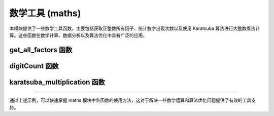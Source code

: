 数学工具 (maths)
=================

本模块提供了一些数学工具函数，主要包括获取正整数所有因子、统计数字出现次数以及使用 Karatsuba 算法进行大整数乘法计算。这些函数在数学计算、数据分析以及算法优化中具有广泛的应用。

get_all_factors 函数
----------------------

.. py:function:: get_all_factors(n: int) -> list

   返回正整数 n 的所有因子。
   
   **参数**:

   - **n**: 正整数，待求因子的数字。
   
   **返回**:

   - 列表，包含 n 的所有因子。
   
   **应用场景**:

   用于求解数论问题、因数分解、以及在某些算法中需要获取数字的所有约数等情况。
   
   **示例**::

      >>> factors = get_all_factors(28)
      >>> print(factors)  # 可能输出: [1, 2, 4, 7, 14, 28]


digitCount 函数
----------------

.. py:function:: digitCount(n, k)

   统计从 1 到 n 中数字 k 出现的次数。
   
   **参数**:

   - **n**: 正整数，表示计数范围的上限。
   - **k**: 数字（0-9），需要统计的目标数字。
   
   **返回**:

   - 整数，表示在数字 1 到 n 中数字 k 出现的总次数。
   
   **应用场景**:

   用于数字统计、数据分析和解决某些数学次数问题。
   
   **示例**::

      >>> count = digitCount(100, 1)
      >>> print(count)  # 输出 21，表示数字 1 在 1 到 100 中出现的次数


karatsuba_multiplication 函数
------------------------------

.. py:function:: karatsuba_multiplication(x, y)

   使用 Karatsuba 算法计算两个整数的乘积。
   
   **参数**:

   - **x**: 整数，乘数之一。
   - **y**: 整数，乘数之二。
   
   **返回**:

   - 整数，返回 x 与 y 的乘积。
   
   **算法原理**:

   采用 Karatsuba 算法，通过递归分解数字，降低大整数乘法的计算复杂度，从而加速计算过程。
   
   **应用场景**:

   适用于大整数乘法、提高乘法效率及在算法竞赛中使用分治策略解决乘法问题。
   
   **示例**::

      >>> product = karatsuba_multiplication(1234, 5678)
      >>> print(product)  # 输出 7006652

--------------------------------------------------

通过上述示例，可以快速掌握 maths 模块中各函数的使用方法，这对于解决一些数学运算和算法优化问题提供了有效的工具支持。 
